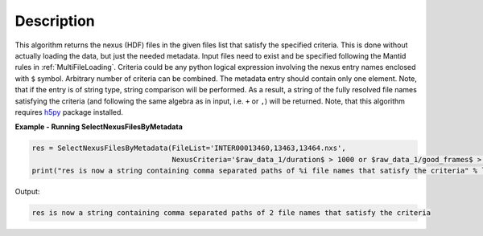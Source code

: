 .. algorithm::

.. summary::

.. alias::

.. properties::

Description
-----------

This algorithm returns the nexus (HDF) files in the given files list that satisfy the specified criteria.
This is done without actually loading the data, but just the needed metadata.
Input files need to exist and be specified following the Mantid rules in :ref:`MultiFileLoading`.
Criteria could be any python logical expression involving the nexus entry names enclosed with ``$`` symbol.
Arbitrary number of criteria can be combined. The metadata entry should contain only one element.
Note, that if the entry is of string type, string comparison will be performed.
As a result, a string of the fully resolved file names satisfying the criteria
(and following the same algebra as in input, i.e. ``+`` or ``,``) will be returned.
Note, that this algorithm requires `h5py <https://pypi.python.org/pypi/h5py>`_ package installed.

**Example - Running SelectNexusFilesByMetadata**

.. code-block:: python

    res = SelectNexusFilesByMetadata(FileList='INTER00013460,13463,13464.nxs',
                                     NexusCriteria='$raw_data_1/duration$ > 1000 or $raw_data_1/good_frames$ > 10000')
    print("res is now a string containing comma separated paths of %i file names that satisfy the criteria" % len(res.split(',')))

Output:

.. code-block:: none

   res is now a string containing comma separated paths of 2 file names that satisfy the criteria

.. categories::

.. sourcelink::
